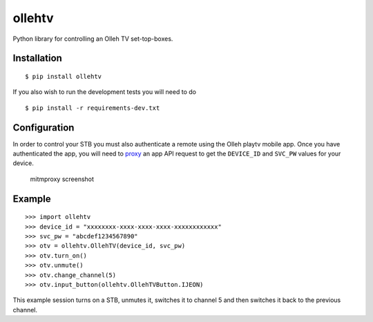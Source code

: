 ollehtv
=======

|Build Status| |Coverage Status|

Python library for controlling an Olleh TV set-top-boxes.

Installation
------------

::

    $ pip install ollehtv

If you also wish to run the development tests you will need to do

::

    $ pip install -r requirements-dev.txt

Configuration
-------------

In order to control your STB you must also authenticate a remote using
the Olleh playtv mobile app. Once you have authenticated the app, you
will need to `proxy <https://mitmproxy.org>`__ an app API request to get
the ``DEVICE_ID`` and ``SVC_PW`` values for your device.

.. figure:: http://i.imgur.com/1azSJKK.png
   :alt: mitmproxy screenshot

   mitmproxy screenshot

Example
-------

::

    >>> import ollehtv
    >>> device_id = "xxxxxxxx-xxxx-xxxx-xxxx-xxxxxxxxxxxx"
    >>> svc_pw = "abcdef1234567890"
    >>> otv = ollehtv.OllehTV(device_id, svc_pw)
    >>> otv.turn_on()
    >>> otv.unmute()
    >>> otv.change_channel(5)
    >>> otv.input_button(ollehtv.OllehTVButton.IJEON)

This example session turns on a STB, unmutes it, switches it to channel
5 and then switches it back to the previous channel.

.. |Build Status| image:: https://travis-ci.org/pmrowla/ollehtv.svg?branch=master
   :target: https://travis-ci.org/pmrowla/ollehtv
.. |Coverage Status| image:: https://coveralls.io/repos/github/pmrowla/ollehtv/badge.svg?branch=master
   :target: https://coveralls.io/github/pmrowla/ollehtv?branch=master


